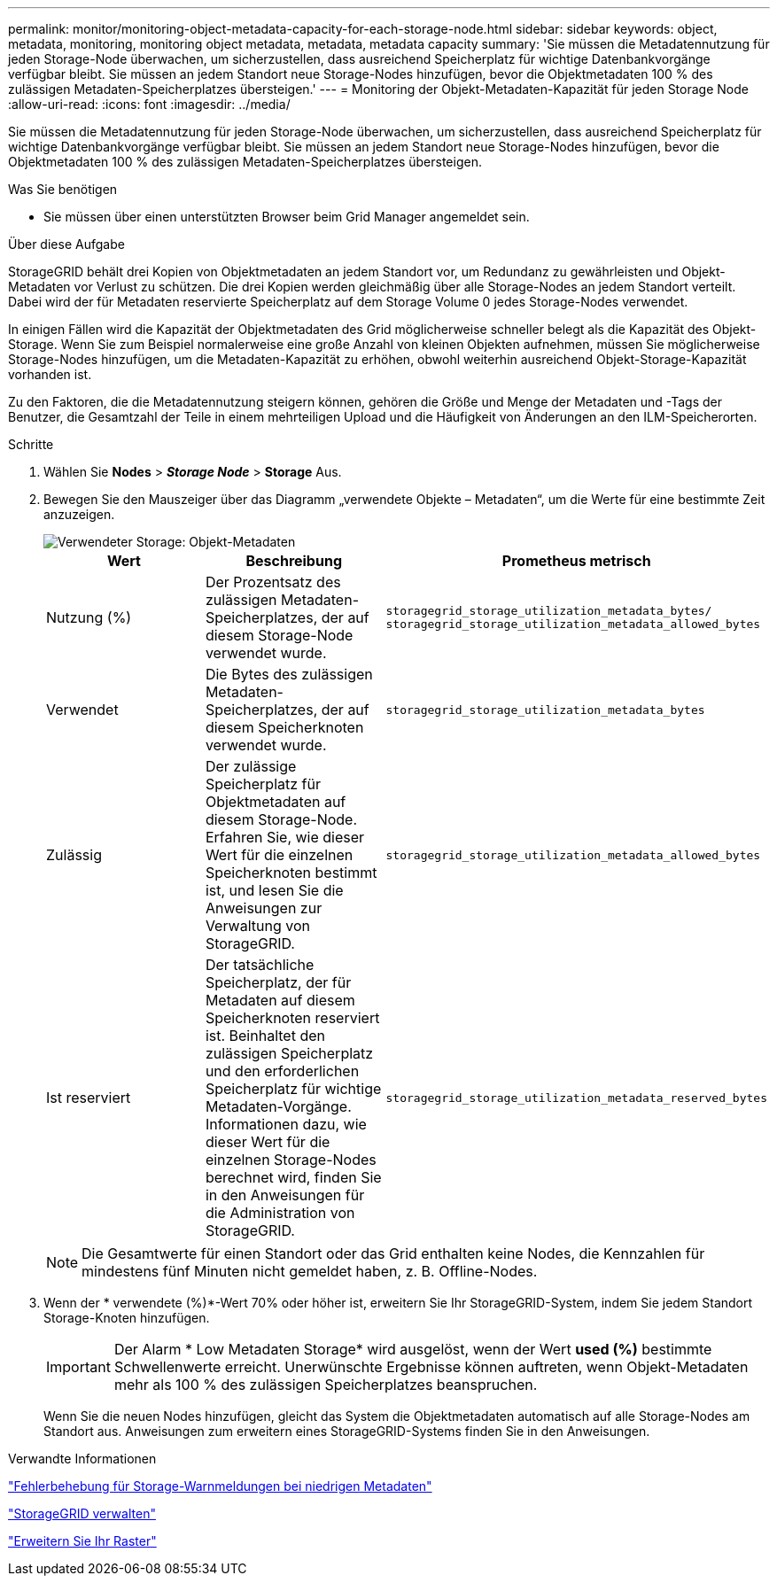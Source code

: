 ---
permalink: monitor/monitoring-object-metadata-capacity-for-each-storage-node.html 
sidebar: sidebar 
keywords: object, metadata, monitoring, monitoring object metadata, metadata, metadata capacity 
summary: 'Sie müssen die Metadatennutzung für jeden Storage-Node überwachen, um sicherzustellen, dass ausreichend Speicherplatz für wichtige Datenbankvorgänge verfügbar bleibt. Sie müssen an jedem Standort neue Storage-Nodes hinzufügen, bevor die Objektmetadaten 100 % des zulässigen Metadaten-Speicherplatzes übersteigen.' 
---
= Monitoring der Objekt-Metadaten-Kapazität für jeden Storage Node
:allow-uri-read: 
:icons: font
:imagesdir: ../media/


[role="lead"]
Sie müssen die Metadatennutzung für jeden Storage-Node überwachen, um sicherzustellen, dass ausreichend Speicherplatz für wichtige Datenbankvorgänge verfügbar bleibt. Sie müssen an jedem Standort neue Storage-Nodes hinzufügen, bevor die Objektmetadaten 100 % des zulässigen Metadaten-Speicherplatzes übersteigen.

.Was Sie benötigen
* Sie müssen über einen unterstützten Browser beim Grid Manager angemeldet sein.


.Über diese Aufgabe
StorageGRID behält drei Kopien von Objektmetadaten an jedem Standort vor, um Redundanz zu gewährleisten und Objekt-Metadaten vor Verlust zu schützen. Die drei Kopien werden gleichmäßig über alle Storage-Nodes an jedem Standort verteilt. Dabei wird der für Metadaten reservierte Speicherplatz auf dem Storage Volume 0 jedes Storage-Nodes verwendet.

In einigen Fällen wird die Kapazität der Objektmetadaten des Grid möglicherweise schneller belegt als die Kapazität des Objekt-Storage. Wenn Sie zum Beispiel normalerweise eine große Anzahl von kleinen Objekten aufnehmen, müssen Sie möglicherweise Storage-Nodes hinzufügen, um die Metadaten-Kapazität zu erhöhen, obwohl weiterhin ausreichend Objekt-Storage-Kapazität vorhanden ist.

Zu den Faktoren, die die Metadatennutzung steigern können, gehören die Größe und Menge der Metadaten und -Tags der Benutzer, die Gesamtzahl der Teile in einem mehrteiligen Upload und die Häufigkeit von Änderungen an den ILM-Speicherorten.

.Schritte
. Wählen Sie *Nodes* > *_Storage Node_* > *Storage* Aus.
. Bewegen Sie den Mauszeiger über das Diagramm „verwendete Objekte – Metadaten“, um die Werte für eine bestimmte Zeit anzuzeigen.
+
image::../media/storage_used_object_metadata.png[Verwendeter Storage: Objekt-Metadaten]

+
|===
| Wert | Beschreibung | Prometheus metrisch 


 a| 
Nutzung (%)
 a| 
Der Prozentsatz des zulässigen Metadaten-Speicherplatzes, der auf diesem Storage-Node verwendet wurde.
 a| 
`storagegrid_storage_utilization_metadata_bytes/ storagegrid_storage_utilization_metadata_allowed_bytes`



 a| 
Verwendet
 a| 
Die Bytes des zulässigen Metadaten-Speicherplatzes, der auf diesem Speicherknoten verwendet wurde.
 a| 
`storagegrid_storage_utilization_metadata_bytes`



 a| 
Zulässig
 a| 
Der zulässige Speicherplatz für Objektmetadaten auf diesem Storage-Node. Erfahren Sie, wie dieser Wert für die einzelnen Speicherknoten bestimmt ist, und lesen Sie die Anweisungen zur Verwaltung von StorageGRID.
 a| 
`storagegrid_storage_utilization_metadata_allowed_bytes`



 a| 
Ist reserviert
 a| 
Der tatsächliche Speicherplatz, der für Metadaten auf diesem Speicherknoten reserviert ist. Beinhaltet den zulässigen Speicherplatz und den erforderlichen Speicherplatz für wichtige Metadaten-Vorgänge. Informationen dazu, wie dieser Wert für die einzelnen Storage-Nodes berechnet wird, finden Sie in den Anweisungen für die Administration von StorageGRID.
 a| 
`storagegrid_storage_utilization_metadata_reserved_bytes`

|===
+

NOTE: Die Gesamtwerte für einen Standort oder das Grid enthalten keine Nodes, die Kennzahlen für mindestens fünf Minuten nicht gemeldet haben, z. B. Offline-Nodes.

. Wenn der * verwendete (%)*-Wert 70% oder höher ist, erweitern Sie Ihr StorageGRID-System, indem Sie jedem Standort Storage-Knoten hinzufügen.
+

IMPORTANT: Der Alarm * Low Metadaten Storage* wird ausgelöst, wenn der Wert *used (%)* bestimmte Schwellenwerte erreicht. Unerwünschte Ergebnisse können auftreten, wenn Objekt-Metadaten mehr als 100 % des zulässigen Speicherplatzes beanspruchen.

+
Wenn Sie die neuen Nodes hinzufügen, gleicht das System die Objektmetadaten automatisch auf alle Storage-Nodes am Standort aus. Anweisungen zum erweitern eines StorageGRID-Systems finden Sie in den Anweisungen.



.Verwandte Informationen
link:../troubleshoot/troubleshooting-storagegrid-system.html["Fehlerbehebung für Storage-Warnmeldungen bei niedrigen Metadaten"]

link:../admin/index.html["StorageGRID verwalten"]

link:../expand/index.html["Erweitern Sie Ihr Raster"]
